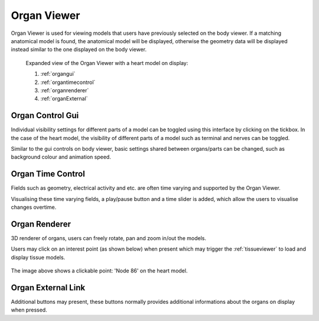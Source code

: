 .. _organviewer:

Organ Viewer
=============

Organ Viewer is used for viewing models that users have previously selected on the body viewer.
If a matching anatomical model is found, the anatomical model will be displayed, otherwise the
geometry data will be displayed instead similar to the one displayed on the body viewer. 

.. figure:: img/organ1.png
   :width: 100 %
   :alt: Expanded view of the Organ Viewer

   Expanded view of the Organ Viewer with a heart model on display: 
   
   1) :ref:`organgui`
   
   2) :ref:`organtimecontrol`
   
   3) :ref:`organrenderer`
   
   4) :ref:`organExternal`
   
.. _organgui:

Organ Control Gui
-----------------

Individual visibility settings for different parts of a model can be toggled using this interface by clicking on the tickbox.
In the case of the heart model, the visibility of different parts of a model such as terminal and nerves can be toggled.

Similar to the gui controls on body viewer, basic settings shared between organs/parts can be changed, such as background colour and
animation speed.

.. _organtimecontrol:

Organ Time Control
------------------

Fields such as geometry, electrical activity and etc. are often time varying and supported by the Organ Viewer. 

Visualising these time varying fields, a play/pause button and a time slider is added, which allow the users to visualise changes overtime.

.. _organrenderer:

Organ Renderer
--------------

3D renderer of organs, users can freely rotate, pan and zoom in/out the models.

Users may click on an interest point (as shown below) when present which may trigger the :ref:`tissueviewer` to load and display tissue models.

.. figure:: img/organ2.png
   :width: 50 %
   :align: center
   :alt: Clickable point on a heart model

   The image above shows a clickable point: 'Node 86' on the heart model.

.. _organExternal:

Organ External Link
-------------------

Additional buttons may present, these buttons normally provides additional informations about the organs on display when pressed. 
